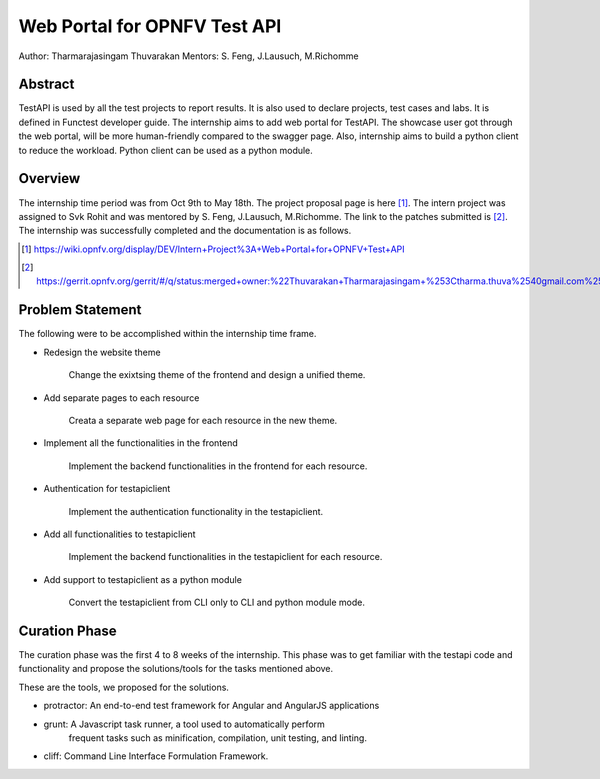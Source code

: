 .. This work is licensed under a Creative Commons Attribution 4.0 International License.
.. http://creativecommons.org/licenses/by/4.0


*****************************
Web Portal for OPNFV Test API
*****************************

Author: Tharmarajasingam Thuvarakan Mentors: S. Feng, J.Lausuch, M.Richomme

Abstract
========

TestAPI is used by all the test projects to report results. It is also used to declare projects,
test cases and labs. It is defined in Functest developer guide. The internship aims to add web
portal for TestAPI. The showcase user got through the web portal, will be more human-friendly
compared to the swagger page. Also, internship aims to build a python client to reduce the workload.
Python client can be used as a python module.

Overview
========

The internship time period was from Oct 9th to May 18th. The project proposal page is here [1]_. 
The intern project was assigned to Svk Rohit and was mentored by S. Feng, J.Lausuch, M.Richomme. 
The link to the patches submitted is [2]_. The internship was successfully completed and the 
documentation is as follows.

.. [1] https://wiki.opnfv.org/display/DEV/Intern+Project%3A+Web+Portal+for+OPNFV+Test+API

.. [2] https://gerrit.opnfv.org/gerrit/#/q/status:merged+owner:%22Thuvarakan+Tharmarajasingam+%253Ctharma.thuva%2540gmail.com%253E%22


Problem Statement
=================

The following were to be accomplished within the internship time frame.

* Redesign the website theme

    Change the exixtsing theme of the frontend and design a unified theme.

* Add separate pages to each resource

    Creata a separate web page for each resource in the new theme. 

* Implement all the functionalities in the frontend

    Implement the backend functionalities in the frontend for each 
    resource.

* Authentication for testapiclient

    Implement the authentication functionality in the testapiclient.

* Add all functionalities to testapiclient

    Implement the backend functionalities in the testapiclient for each 
    resource.

* Add support to testapiclient as a python module

    Convert the testapiclient from CLI only to CLI and python module 
    mode.


Curation Phase
==============

The curation phase was the first 4 to 8 weeks of the internship. This phase
was to get familiar with the testapi code and functionality and propose the
solutions/tools for the tasks mentioned above.

These are the tools, we proposed for the solutions.

* protractor: An end-to-end test framework for Angular and AngularJS applications

* grunt: A Javascript  task runner, a tool used to automatically perform
          frequent tasks such as minification, compilation, unit testing, and
          linting.

* cliff: Command Line Interface Formulation Framework.
